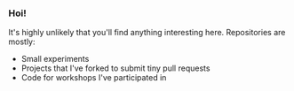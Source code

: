 *** Hoi!

It's highly unlikely that you'll find anything interesting
here. Repositories are mostly:

- Small experiments
- Projects that I've forked to submit tiny pull requests
- Code for workshops I've participated in
